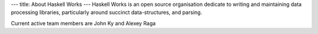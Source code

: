 ---
title: About Haskell Works
---
Haskell Works is an open source organisation dedicate to writing and
maintaining data processing libraries, particularly around succinct
data-structures, and parsing.

Current active team members are John Ky and Alexey Raga
